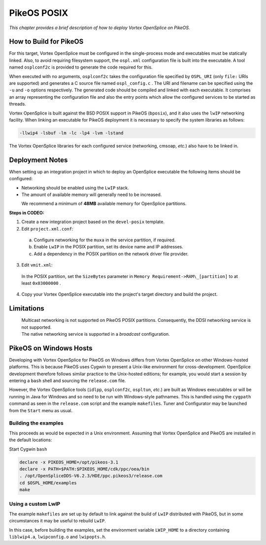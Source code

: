 .. _`PikeOS POSIX`:

############
PikeOS POSIX
############

*This chapter provides a brief description of how to deploy
Vortex OpenSplice on PikeOS.*


***********************
How to Build for PikeOS
***********************

For this target, Vortex OpenSplice must be configured in the single-process
mode and executables must be statically linked. Also, to avoid requiring
filesystem support, the ``ospl.xml`` configuration file is built into the
executable. A tool named ``osplconf2c`` is provided to generate the code
required for this.

When executed with no arguments, ``osplconf2c`` takes the configuration
file specified by ``OSPL_URI`` (only ``file:`` URIs are supported) and
generates a C source file named ``ospl_config.c`` . The URI and filename
can be specified using the ``-u`` and ``-o`` options respectively. The
generated code should be compiled and linked with each executable. It
comprises an array representing the configuration file and also the
entry points which allow the configured services to be started as
threads.

Vortex OpenSplice is built against the BSD POSIX support in PikeOS
(``bposix``), and it also uses the ``lwIP`` networking facility. When
linking an executable for PikeOS deployment it is necessary to specify
the system libraries as follows:

.. code-block:: make

  -llwip4 -lsbuf -lm -lc -lp4 -lvm -lstand

The Vortex OpenSplice libraries for each configured service (networking,
cmsoap, *etc.*) also have to be linked in.


****************
Deployment Notes
****************

When setting up an integration project in which to deploy an OpenSplice
executable the following items should be configured:

+ Networking should be enabled using the ``LwIP`` stack.
+ The amount of available memory will generally need to be increased.

|caution|
  We recommend a minimum of **48MB** available memory for OpenSplice partitions.

**Steps in CODEO:**

1. Create a new integration project based on the ``devel-posix`` template.

2. Edit ``project.xml.conf``:

  a. Configure networking for the ``muxa`` in the service partition,
     if required.

  b. Enable ``LwIP`` in the POSIX partition, set its device name and
     IP addresses.

  c. Add a dependency in the POSIX partition on the network driver
     file provider.

3. Edit ``vmit.xml``:

  In the POSIX partition, set the ``SizeBytes`` parameter in ``Memory
  Requirement->RAM\_[partition]`` to at least ``0x03000000`` .

4. Copy your Vortex OpenSplice executable into the project's target directory
   and build the project.


***********
Limitations
***********

|caution|
  Multicast networking is not supported on PikeOS POSIX partitions.
  Consequently, the DDSI networking service is not supported.
           
|info|
  The native networking service is supported in a *broadcast* configuration.


***********************
PikeOS on Windows Hosts
***********************

Developing with Vortex OpenSplice for PikeOS on Windows differs from Vortex OpenSplice
on other Windows-hosted platforms. This is because PikeOS uses Cygwin to
present a Unix-like environment for cross-development. OpenSplice
development therefore follows similar practice to the Unix-hosted
editions; for example, you would start a session by entering a ``bash``
shell and sourcing the ``release.com`` file.

However, the Vortex OpenSplice tools (``idlpp``, ``osplconf2c``, ``ospltun``,
*etc*.) are built as Windows executables or will be running in Java for
Windows and so need to be run with Windows-style pathnames. This is
handled using the ``cygpath`` command as seen in the ``release.com`` script
and the example ``makefiles``. Tuner and Configurator may be launched
from the ``Start`` menu as usual.

Building the examples
=====================

This proceeds as would be expected in a Unix environment. Assuming that
Vortex OpenSplice and PikeOS are installed in the default locations:

Start Cygwin ``bash``

.. code-block:: bash

  declare -x PIKEOS_HOME=/opt/pikeos-3.1
  declare -x PATH=$PATH:$PIKEOS_HOME/cdk/ppc/oea/bin
  . /opt/OpenSpliceDDS-V6.2.3/HDE/ppc.pikeos3/release.com
  cd $OSPL_HOME/examples
  make



Using a custom LwIP
===================

The example ``makefiles`` are set up by default to link against the build
of ``LwIP`` distributed with PikeOS, but in some circumstances it may
be useful to rebuild ``LwIP``.

In this case, before building the examples, set the environment 
variable ``LWIP_HOME`` to a directory containing ``liblwip4.a``,
``lwipconfig.o`` and ``lwipopts.h``.



.. |caution| image:: ./images/icon-caution.*
            :height: 6mm
.. |info|   image:: ./images/icon-info.*
            :height: 6mm
